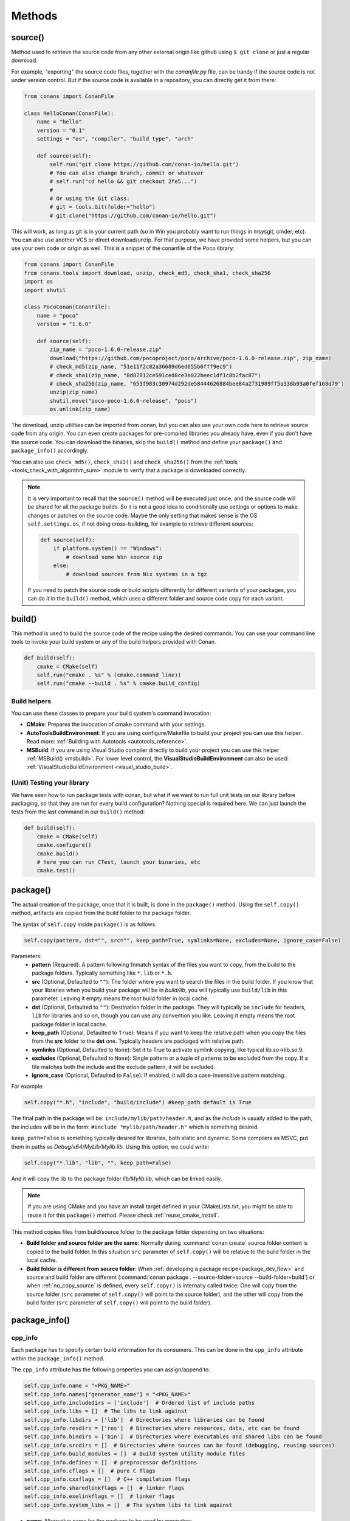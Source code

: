 .. _methods:

Methods
=======

.. _method_source:

source()
--------

Method used to retrieve the source code from any other external origin like github using ``$ git clone`` or just a regular download.

For example, "exporting" the source code files, together with the *conanfile.py* file, can be handy if the source code is not under version
control. But if the source code is available in a repository, you can directly get it from there:

.. code-block:: python

    from conans import ConanFile

    class HelloConan(ConanFile):
        name = "hello"
        version = "0.1"
        settings = "os", "compiler", "build_type", "arch"

        def source(self):
            self.run("git clone https://github.com/conan-io/hello.git")
            # You can also change branch, commit or whatever
            # self.run("cd hello && git checkout 2fe5...")
            #
            # Or using the Git class:
            # git = tools.Git(folder="hello")
            # git.clone("https://github.com/conan-io/hello.git")


This will work, as long as git is in your current path (so in Win you probably want to run things in msysgit, cmder, etc). You can also use
another VCS or direct download/unzip. For that purpose, we have provided some helpers, but you can use your own code or origin as well. This
is a snippet of the conanfile of the Poco library:

..  code-block:: python

    from conans import ConanFile
    from conans.tools import download, unzip, check_md5, check_sha1, check_sha256
    import os
    import shutil

    class PocoConan(ConanFile):
        name = "poco"
        version = "1.6.0"

        def source(self):
            zip_name = "poco-1.6.0-release.zip"
            download("https://github.com/pocoproject/poco/archive/poco-1.6.0-release.zip", zip_name)
            # check_md5(zip_name, "51e11f2c02a36689d6ed655b6fff9ec9")
            # check_sha1(zip_name, "8d87812ce591ced8ce3a022beec1df1c8b2fac87")
            # check_sha256(zip_name, "653f983c30974d292de58444626884bee84a2731989ff5a336b93a0fef168d79")
            unzip(zip_name)
            shutil.move("poco-poco-1.6.0-release", "poco")
            os.unlink(zip_name)

The download, unzip utilities can be imported from conan, but you can also use your own code here
to retrieve source code from any origin. You can even create packages for pre-compiled libraries
you already have, even if you don't have the source code. You can download the binaries, skip
the ``build()`` method and define your ``package()`` and ``package_info()`` accordingly.

You can also use ``check_md5()``, ``check_sha1()`` and ``check_sha256()`` from the :ref:`tools <tools_check_with_algorithm_sum>` module to
verify that a package is downloaded correctly.

.. note::

    It is very important to recall that the ``source()`` method will be executed just once, and the source code will be shared for all the
    package builds. So it is not a good idea to conditionally use settings or options to make changes or patches on the source code. Maybe
    the only setting that makes sense is the OS ``self.settings.os``, if not doing cross-building, for example to retrieve different
    sources:

    .. code-block:: python

            def source(self):
                if platform.system() == "Windows":
                    # download some Win source zip
                else:
                    # download sources from Nix systems in a tgz

    If you need to patch the source code or build scripts differently for different variants of your packages, you can do it in the
    ``build()`` method, which uses a different folder and source code copy for each variant.

build()
-------

This method is used to build the source code of the recipe using the desired commands. You can use your command line tools to invoke your
build system or any of the build helpers provided with Conan.

.. code-block:: python

    def build(self):
        cmake = CMake(self)
        self.run("cmake . %s" % (cmake.command_line))
        self.run("cmake --build . %s" % cmake.build_config)

Build helpers
+++++++++++++

You can use these classes to prepare your build system's command invocation:

- **CMake**: Prepares the invocation of cmake command with your settings.
- **AutoToolsBuildEnvironment**: If you are using configure/Makefile to build your project you can use this helper. Read more:
  :ref:`Building with Autotools <autotools_reference>`.
- **MSBuild**: If you are using Visual Studio compiler directly to build your project you can use this helper :ref:`MSBuild() <msbuild>`.
  For lower level control, the **VisualStudioBuildEnvironment** can also be used: :ref:`VisualStudioBuildEnvironment <visual_studio_build>`.

(Unit) Testing your library
+++++++++++++++++++++++++++

We have seen how to run package tests with conan, but what if we want to run full unit tests on
our library before packaging, so that they are run for every build configuration?
Nothing special is required here. We can just launch the tests from the last command in our
``build()`` method:

.. code-block:: python

    def build(self):
        cmake = CMake(self)
        cmake.configure()
        cmake.build()
        # here you can run CTest, launch your binaries, etc
        cmake.test()

.. _method_package:

package()
---------

The actual creation of the package, once that it is built, is done in the ``package()`` method. Using the ``self.copy()`` method, artifacts
are copied from the build folder to the package folder.

The syntax of ``self.copy`` inside ``package()`` is as follows:

.. code-block:: python

    self.copy(pattern, dst="", src="", keep_path=True, symlinks=None, excludes=None, ignore_case=False)

Parameters:
    - **pattern** (Required): A pattern following fnmatch syntax of the files you want to copy, from the build to the package folders.
      Typically something like ``*.lib`` or ``*.h``.
    - **src** (Optional, Defaulted to ``""``): The folder where you want to search the files in the build folder. If you know that your
      libraries when you build your package will be in *build/lib*, you will typically use ``build/lib`` in this parameter. Leaving it empty
      means the root build folder in local cache.
    - **dst** (Optional, Defaulted to ``""``): Destination folder in the package. They will typically be ``include`` for headers, ``lib``
      for libraries and so on, though you can use any convention you like. Leaving it empty means the root package folder in local cache.
    - **keep_path** (Optional, Defaulted to ``True``): Means if you want to keep the relative path when you copy the files from the **src**
      folder to the **dst** one. Typically headers are packaged with relative path.
    - **symlinks** (Optional, Defaulted to ``None``): Set it to True to activate symlink copying, like typical lib.so->lib.so.9.
    - **excludes** (Optional, Defaulted to ``None``): Single pattern or a tuple of patterns to be excluded from the copy. If a file matches
      both the include and the exclude pattern, it will be excluded.
    - **ignore_case** (Optional, Defaulted to ``False``): If enabled, it will do a case-insensitive pattern matching.

For example:

.. code-block:: python

    self.copy("*.h", "include", "build/include") #keep_path default is True

The final path in the package will be: ``include/mylib/path/header.h``, and as the *include* is usually added to the path, the includes
will be in the form: ``#include "mylib/path/header.h"`` which is something desired.

``keep_path=False`` is something typically desired for libraries, both static and dynamic. Some compilers as MSVC, put them in paths as
*Debug/x64/MyLib/Mylib.lib*. Using this option, we could write:

.. code-block:: python

    self.copy("*.lib", "lib", "", keep_path=False)

And it will copy the lib to the package folder *lib/Mylib.lib*, which can be linked easily.

.. note::

    If you are using CMake and you have an install target defined in your CMakeLists.txt, you might be able to reuse it for this
    ``package()`` method. Please check :ref:`reuse_cmake_install`.

This method copies files from build/source folder to the package folder depending on two situations:

- **Build folder and source folder are the same**: Normally during :command:`conan create` source folder content is copied to the build
  folder. In this situation ``src`` parameter of ``self.copy()`` will be relative to the build folder in the local cache.

- **Build folder is different from source folder**: When :ref:`developing a package recipe<package_dev_flow>` and source and build folder
  are different (:command:`conan package . --source-folder=source --build-folder=build`) or when :ref:`no_copy_source` is defined,
  every ``self.copy()`` is internally called twice: One will copy from the source folder (``src`` parameter of ``self.copy()`` will point to the
  source folder), and the other will copy from the build folder (``src`` parameter of ``self.copy()`` will point to the build folder).

.. _method_package_info:

package_info()
--------------

cpp_info
++++++++

Each package has to specify certain build information for its consumers. This can be done in the ``cpp_info`` attribute within the
``package_info()`` method.

The ``cpp_info`` attribute has the following properties you can assign/append to:

.. code-block:: python

    self.cpp_info.name = "<PKG_NAME>"
    self.cpp_info.names["generator_name"] = "<PKG_NAME>"
    self.cpp_info.includedirs = ['include']  # Ordered list of include paths
    self.cpp_info.libs = []  # The libs to link against
    self.cpp_info.libdirs = ['lib']  # Directories where libraries can be found
    self.cpp_info.resdirs = ['res']  # Directories where resources, data, etc can be found
    self.cpp_info.bindirs = ['bin']  # Directories where executables and shared libs can be found
    self.cpp_info.srcdirs = []  # Directories where sources can be found (debugging, reusing sources)
    self.cpp_info.build_modules = []  # Build system utility module files
    self.cpp_info.defines = []  # preprocessor definitions
    self.cpp_info.cflags = []  # pure C flags
    self.cpp_info.cxxflags = []  # C++ compilation flags
    self.cpp_info.sharedlinkflags = []  # linker flags
    self.cpp_info.exelinkflags = []  # linker flags
    self.cpp_info.system_libs = []  # The system libs to link against

- **name**: Alternative name for the package to be used by generators.
- **includedirs**: List of relative paths (starting from the package root) of directories where headers can be found. By default it is
  initialized to ``['include']``, and it is rarely changed.
- **libs**: Ordered list of libs the client should link against. Empty by default, it is common that different configurations produce
  different library names. For example:

.. code-block:: python

    def package_info(self):
        if not self.settings.os == "Windows":
            self.cpp_info.libs = ["libzmq-static.a"] if self.options.static else ["libzmq.so"]
        else:
            ...

- **libdirs**: List of relative paths (starting from the package root) of directories in which to find library object binaries (\*.lib,
  \*.a, \*.so, \*.dylib). By default it is initialized to ``['lib']``, and it is rarely changed.
- **resdirs**: List of relative paths (starting from the package root) of directories in which to find resource files (images, xml, etc). By
  default it is initialized to ``['res']``, and it is rarely changed.
- **bindirs**: List of relative paths (starting from the package root) of directories in which to find library runtime binaries (like
  Windows .dlls). By default it is initialized to ``['bin']``, and it is rarely changed.
- **srcdirs**: List of relative paths (starting from the package root) of directories in which to find sources (like
  .c, .cpp). By default it is empty. It might be used to store sources (for later debugging of packages, or to reuse those sources building
  them in other packages too).
- **build_modules**: List of relative paths to build system related utility module files created by the package. Used by CMake generators to
  include *.cmake* files with functions for consumers. e.g: ``self.cpp_info.build_modules.append("cmake/myfunctions.cmake")``. Those files
  will be included automatically in `cmake`/`cmake_multi` generators when using `conan_basic_setup()` and will be automatically added in
  `cmake_find_package`/`cmake_find_package_multi` generators when `find_package()` is used.
- **defines**: Ordered list of preprocessor directives. It is common that the consumers have to specify some sort of defines in some cases,
  so that including the library headers matches the binaries.
- **system_libs**: Ordered list of system libs the consumer should link against. Empty by default.
- **cflags**, **cxxflags**, **sharedlinkflags**, **exelinkflags**: List of flags that the consumer should activate for proper behavior.
  Usage of C++11 could be configured here, for example, although it is true that the consumer may want to do some flag processing to check
  if different dependencies are setting incompatible flags (c++11 after c++14).

.. code-block:: python

    if self.options.static:
        if self.settings.compiler == "Visual Studio":
            self.cpp_info.libs.append("ws2_32")
        self.cpp_info.defines = ["ZMQ_STATIC"]

        if not self.settings.os == "Windows":
            self.cpp_info.cxxflags = ["-pthread"]

Note that due to the way that some build systems, like CMake, manage forward and back slashes, it might
be more robust passing flags for Visual Studio compiler with dash instead. Using ``"/NODEFAULTLIB:MSVCRT"``,
for example, might fail when using CMake targets mode, so the following is preferred and works both
in the global and targets mode of CMake:

.. code-block:: python

    def package_info(self):
        self.cpp_info.exelinkflags = ["-NODEFAULTLIB:MSVCRT",
                                      "-DEFAULTLIB:LIBCMT"]

If your recipe has requirements, you can access to your requirements ``cpp_info`` as well using the ``deps_cpp_info`` object.

.. code-block:: python

    class OtherConan(ConanFile):
        name = "OtherLib"
        version = "1.0"
        requires = "MyLib/1.6.0@conan/stable"

        def build(self):
            self.output.warn(self.deps_cpp_info["MyLib"].libdirs)

.. note::

    Please take into account that defining ``self.cpp_info.bindirs`` directories, does not have any effect on system paths, PATH environment
    variable, nor will be directly accessible by consumers. ``self.cpp_info`` information is translated to build-systems information via
    generators, for example for CMake, it will be a variable in ``conanbuildinfo.cmake``. If you want a package to make accessible its
    executables to its consumers, you have to specify it with ``self.env_info`` as described in :ref:`method_package_info_env_info`.

.. _method_package_info_env_info:

env_info
++++++++

Each package can also define some environment variables that the package needs to be reused. It's specially useful for
:ref:`installer packages<create_installer_packages>`, to set the path with the "bin" folder of the packaged application. This can be done in
the ``env_info`` attribute within the ``package_info()`` method.

.. code-block:: python

    self.env_info.path.append("ANOTHER VALUE") # Append "ANOTHER VALUE" to the path variable
    self.env_info.othervar = "OTHER VALUE" # Assign "OTHER VALUE" to the othervar variable
    self.env_info.thirdvar.append("some value") # Every variable can be set or appended a new value

One of the most typical usages for the PATH environment variable, would be to add the current binary package directories to the path, so
consumers can use those executables easily:

.. code-block:: python

    # assuming the binaries are in the "bin" subfolder
    self.env_info.PATH.append(os.path.join(self.package_folder, "bin"))

The :ref:`virtualenv<virtual_environment_generator>` generator will use the ``self.env_info`` variables to prepare a script to
activate/deactivate a virtual environment. However, this could be directly done using the :ref:`virtualrunenv_generator` generator.

They will be automatically applied before calling the consumer *conanfile.py* methods ``source()``, ``build()``, ``package()`` and
``imports()``.

If your recipe has requirements, you can access to your requirements ``env_info`` as well using the ``deps_env_info`` object.

.. code-block:: python

    class OtherConan(ConanFile):
        name = "OtherLib"
        version = "1.0"
        requires = "MyLib/1.6.0@conan/stable"

        def build(self):
            self.output.warn(self.deps_env_info["MyLib"].othervar)

.. _method_package_info_user_info:

user_info
+++++++++

If you need to declare custom variables not related with C/C++ (``cpp_info``) and the variables are not environment variables
(``env_info``), you can use the ``self.user_info`` object.

Currently only the ``cmake``, ``cmake_multi`` and ``txt`` generators supports ``user_info`` variables.

.. code-block:: python

    class MyLibConan(ConanFile):
        name = "MyLib"
        version = "1.6.0"

        # ...

        def package_info(self):
            self.user_info.var1 = 2

For the example above, in the ``cmake`` and ``cmake_multi`` generators, a variable ``CONAN_USER_MYLIB_var1`` will be declared. If your
recipe has requirements, you can access to your requirements ``user_info`` using the ``deps_user_info`` object.

.. code-block:: python

    class OtherConan(ConanFile):
        name = "OtherLib"
        version = "1.0"
        requires = "MyLib/1.6.0@conan/stable"

        def build(self):
            self.out.warn(self.deps_user_info["MyLib"].var1)

.. important::

    Both ``env_info`` and ``user_info`` objects store information in a "key <-> value" form and the values are always considered strings.
    This is done for serialization purposes to *conanbuildinfo.txt* files and to avoid the deserialization of complex structures. It is up to the consumer to convert the string to the expected type:

    .. code-block:: python

        # In a dependency
        self.user_info.jars="jar1.jar, jar2.jar, jar3.jar"  # Use a string, not a list
        ...

        # In the dependent conanfile
        jars = self.deps_user_info["Pkg"].jars
        jar_list = jars.replace(" ", "").split(",")

.. _method_configure_config_options:


set_name(), set_version()
--------------------------
Dynamically define ``name`` and ``version`` attributes in the recipe with these methods. The following example
defines the package name reading it from a *name.txt* file and the version from the branch and commit of the
recipe's repository.

..  code-block:: python

    from conans import ConanFile, tools

    class HelloConan(ConanFile):
        def set_name(self):
            self.name = tools.load("name.txt")

        def set_version(self):
            git = tools.Git()
            self.version = "%s_%s" % (git.get_branch(), git.get_revision())

The ``set_name()`` and ``set_version()`` methods should respectively set the ``self.name`` and ``self.version`` attributes.
These methods are only executed when the recipe is in a user folder (:command:`export`, :command:`create` and
:command:`install <path>` commands).

The above example uses the current working directory as the one to resolve the relative "name.txt" path and the git repository.
That means that the "name.txt" should exist in the directory where conan was launched.
To define a relative path to the *conanfile.py*, irrespective of the current working directory it is necessary to do:

..  code-block:: python

    import os
    from conans import ConanFile, tools

    class HelloConan(ConanFile):
        def set_name(self):
            f = os.path.join(self.recipe_folder, "name.txt")
            self.name = tools.load(f)

        def set_version(self):
            git = tools.Git(folder=self.recipe_folder)
            self.version = "%s_%s" % (git.get_branch(), git.get_revision())

The ``self.recipe_folder`` attribute is only defined in these two methods.

.. seealso::

    See more examples :ref:`in this howto <capture_version>`.


configure(), config_options()
-----------------------------

If the package options and settings are related, and you want to configure either, you can do so in the ``configure()`` and
``config_options()`` methods.

..  code-block:: python

    class MyLibConan(ConanFile):
        name = "MyLib"
        version = "2.5"
        settings = "os", "compiler", "build_type", "arch"
        options = {"static": [True, False],
                    "header_only": [True False]}

        def configure(self):
            # If header only, the compiler, etc, does not affect the package!
            if self.options.header_only:
                self.settings.clear()
                self.options.remove("static")

The package has 2 options set, to be compiled as a static (as opposed to shared) library, and also not to involve any builds, because
header-only libraries will be used. In this case, the settings that would affect a normal build, and even the other option (static vs
shared) do not make sense, so we just clear them. That means, if someone consumes MyLib with the ``header_only=True`` option, the package
downloaded and used will be the same, irrespective of the OS, compiler or architecture the consumer is building with.

You can also restrict the settings used deleting any specific one. For example, it is quite common
for C libraries to delete the ``compiler.libcxx`` and ``compiler.cppstd`` as your library does not
depend on any C++ standard library:

.. code-block:: python

    def configure(self):
        del self.settings.compiler.libcxx
        del self.settings.compiler.cppstd

The most typical usage would be the one with ``configure()`` while ``config_options()`` should be used more sparingly. ``config_options()``
is used to configure or constraint the available options in a package, **before** they are given a value. So when a value is tried to be
assigned it will raise an error. For example, let's suppose that a certain package library cannot be built as shared library in Windows, it
can be done:

.. code-block:: python

    def config_options(self):
        if self.settings.os == "Windows":
            del self.options.shared

This will be executed before the actual assignment of ``options`` (then, such ``options`` values cannot be used inside this function), so
the command :command:`conan install -o Pkg:shared=True` will raise an exception in Windows saying that ``shared`` is not an option for such
package.

.. _invalid_configuration:

Invalid configuration
+++++++++++++++++++++

Conan allows the recipe creator to declare invalid configurations, those that are known not to work
with the library being packaged. There is an especial kind of exception that can be raised from
the ``configure()`` method to state this situation: ``conans.errors.ConanInvalidConfiguration``. Here
it is an example of a recipe for a library that doesn't support Windows operating system:

.. code-block:: python

    def configure(self):
        if self.settings.os != "Windows":
            raise ConanInvalidConfiguration("Library MyLib is only supported for Windows")

This exception will be propagated and Conan application will finish with a :ref:`special return code <invalid_configuration_return_code>`.

.. _method_requirements:

requirements()
--------------

Besides the ``requires`` field, more advanced requirement logic can be defined in the ``requirements()`` optional method, using for example
values from the package ``settings`` or ``options``:

.. code-block:: python

    def requirements(self):
        if self.options.myoption:
            self.requires("zlib/1.2@drl/testing")
        else:
            self.requires("opencv/2.2@drl/stable")

This is a powerful mechanism for handling **conditional dependencies**.

When you are inside the method, each call to ``self.requires()`` will add the corresponding requirement to the current list of requirements.
It also has optional parameters that allow defining the special cases, as is shown below:

..  code-block:: python

    def requirements(self):
        self.requires("zlib/1.2@drl/testing", private=True, override=False)

``self.requires()`` parameters:

    - **override** (Optional, Defaulted to ``False``): True means that this is not an actual requirement, but something to be passed
      upstream and override possible existing values.
    - **private** (Optional, Defaulted to ``False``): True means that this requirement will be somewhat embedded, and totally hidden. It might be necessary in some extreme cases, like having to use two
      different versions of the same library (provided that they are totally hidden in a shared library, for
      example), but it is mostly discouraged otherwise.

.. note::

    To prevent accidental override of transitive dependencies, check the config variable
    :ref:`general.error_on_override<conan_conf>` or the environment variable
    :ref:`CONAN_ERROR_ON_OVERRIDE<env_vars_conan_error_on_override>`.


build_requirements()
--------------------

Build requirements are requirements that are only installed and used when the package is built from sources. If there is an existing
pre-compiled binary, then the build requirements for this package will not be retrieved.

This method is useful for defining conditional build requirements, for example:

.. code-block:: python

    class MyPkg(ConanFile):

        def build_requirements(self):
            if self.settings.os == "Windows":
                self.build_requires("tool_win/0.1@user/stable")

.. seealso::

    :ref:`Build requirements <build_requires>`

.. _method_system_requirements:

system_requirements()
---------------------

It is possible to install system-wide packages from Conan. Just add a ``system_requirements()`` method to your conanfile and specify what
you need there.

For a special use case you can use also ``conans.tools.os_info`` object to detect the operating system, version and distribution (Linux):

- ``os_info.is_linux``: True if Linux.
- ``os_info.is_windows``: True if Windows.
- ``os_info.is_macos``: True if macOS.
- ``os_info.is_freebsd``: True if FreeBSD.
- ``os_info.is_solaris``: True if SunOS.
- ``os_info.os_version``: OS version.
- ``os_info.os_version_name``: Common name of the OS (Windows 7, Mountain Lion, Wheezy...).
- ``os_info.linux_distro``: Linux distribution name (None if not Linux).
- ``os_info.bash_path``: Returns the absolute path to a bash in the system.
- ``os_info.uname(options=None)``: Runs the "uname" command and returns the output. You can pass arguments with the `options` parameter.
- ``os_info.detect_windows_subsystem()``: Returns "MSYS", "MSYS2", "CYGWIN" or "WSL" if any of these Windows subsystems are detected.

You can also use ``SystemPackageTool`` class, that will automatically invoke the right system package
tool: **apt**, **yum**, **dnf**, **pkg**, **pkgutil**, **brew** and **pacman** depending on the
system we are running.

..  code-block:: python

    from conans.tools import os_info, SystemPackageTool

    def system_requirements(self):
        pack_name = None
        if os_info.linux_distro == "ubuntu":
            if os_info.os_version > "12":
                pack_name = "package_name_in_ubuntu_10"
            else:
                pack_name = "package_name_in_ubuntu_12"
        elif os_info.linux_distro == "fedora" or os_info.linux_distro == "centos":
            pack_name = "package_name_in_fedora_and_centos"
        elif os_info.is_macos:
            pack_name = "package_name_in_macos"
        elif os_info.is_freebsd:
            pack_name = "package_name_in_freebsd"
        elif os_info.is_solaris:
            pack_name = "package_name_in_solaris"

        if pack_name:
            installer = SystemPackageTool()
            installer.install(pack_name) # Install the package, will update the package database if pack_name isn't already installed

On Windows, there is no standard package manager, however **choco** can be invoked as an optional:

..  code-block:: python

    from conans.tools import os_info, SystemPackageTool, ChocolateyTool

    def system_requirements(self):
        if os_info.is_windows:
            pack_name = "package_name_in_windows"
            installer = SystemPackageTool(tool=ChocolateyTool()) # Invoke choco package manager to install the package
            installer.install(pack_name)

SystemPackageTool
+++++++++++++++++

.. code-block:: python

    def SystemPackageTool(runner=None, os_info=None, tool=None, recommends=False, output=None, conanfile=None)

Available tool classes: **AptTool**, **YumTool**, **DnfTool**, **BrewTool**, **PkgTool**,
**PkgUtilTool**, **ChocolateyTool**, **PacManTool**.

Methods:
    - **add_repository(repository, repo_key=None)**: Add ``repository`` address in your current repo list.
    - **update()**: Updates the system package manager database. It's called automatically from the ``install()`` method by default.
    - **install(packages, update=True, force=False)**: Installs the ``packages`` (could be a list or a string). If ``update`` is True it
      will execute ``update()`` first if it's needed. The packages won't be installed if they are already installed at least of ``force``
      parameter is set to True. If ``packages`` is a list the first available package will be picked (short-circuit like logical **or**).
      **Note**: This list of packages is intended for providing **alternative** names for the same package, to account for small variations
      of the name for the same package in different distros. To install different packages, one call to ``install()`` per package is necessary.
    - **installed(package_name)**: Verify if ``package_name`` is actually installed. It returns ``True`` if it is installed, otherwise ``False``.

The use of ``sudo`` in the internals of the ``install()`` and ``update()`` methods is controlled by the ``CONAN_SYSREQUIRES_SUDO``
environment variable, so if the users don't need sudo permissions, it is easy to opt-in/out.

When the environment variable ``CONAN_SYSREQUIRES_SUDO`` is not defined, Conan will try to use :command:`sudo` if the following conditions are met:

    - :command:`sudo` is available in the ``PATH``.
    - The platform name is ``posix`` and the UID (user id) is not ``0``

Conan will keep track of the execution of this method, so that it is not invoked again and again at every Conan command. The execution is
done per package, since some packages of the same library might have different system dependencies. If you are sure that all your binary
packages have the same system requirements, just add the following line to your method:

..  code-block:: python

    def system_requirements(self):
        self.global_system_requirements=True
        if ...

To install multi-arch packages it is possible passing the desired architecture manually according
your package manager:

..  code-block:: python

            name = "foobar"
            platforms = {"x86_64": "amd64", "x86": "i386"}
            installer = SystemPackageTool(tool=AptTool())
            installer.install("%s:%s" % (name, platforms[self.settings.arch]))

However, it requires a boilerplate which could be automatically solved by your settings in ConanFile:

..  code-block:: python

            installer = SystemPackageTool(conanfile=self)
            installer.install(name)

The ``SystemPackageTool`` is adapted to support possible prefixes and suffixes, according to the
instance of the package manager. It validates whether your current settings are configured for
cross-building, and if so, it will update the package name to be installed according to
``self.settings.arch``.

.. _method_imports:

imports()
---------

Importing files copies files from the local store to your project. This feature is handy for copying shared libraries (*dylib* in Mac, *dll*
in Win) to the directory of your executable, so that you don't have to mess with your PATH to run them. But there are other use cases:

- Copy an executable to your project, so that it can be easily run. A good example is the **Google's protobuf** code generator.
- Copy package data to your project, like configuration, images, sounds... A good example is the **OpenCV** demo, in which face detection
  XML pattern files are required.

Importing files is also very convenient in order to redistribute your application, as many times you will just have to bundle your project's
bin folder.

A typical ``imports()`` method for shared libs could be:

.. code-block:: python

   def imports(self):
      self.copy("*.dll", "", "bin")
      self.copy("*.dylib", "", "lib")

The ``self.copy()`` method inside ``imports()`` supports the following arguments:

.. code-block:: python

    def copy(pattern, dst="", src="", root_package=None, folder=False, ignore_case=False, excludes=None, keep_path=True)

Parameters:
    - **pattern** (Required): An fnmatch file pattern of the files that should be copied.
    - **dst** (Optional, Defaulted to ``""``): Destination local folder, with reference to current directory, to which the files will be
      copied.
    - **src** (Optional, Defaulted to ``""``): Source folder in which those files will be searched. This folder will be stripped from the
      dst parameter. E.g., `lib/Debug/x86`. It accepts symbolic folder names like ``@bindirs`` and ``@libdirs`` which will map to the 
      ``self.cpp_info.bindirs`` and ``self.cpp_info.libdirs`` of the source package, instead of a hardcoded name.
    - **root_package** (Optional, Defaulted to *all packages in deps*): An fnmatch pattern of the package name ("OpenCV", "Boost") from
      which files will be copied.
    - **folder** (Optional, Defaulted to ``False``): If enabled, it will copy the files from the local cache to a subfolder named as the
      package containing the files. Useful to avoid conflicting imports of files with the same name (e.g. License).
    - **ignore_case** (Optional, Defaulted to ``False``): If enabled, it will do a case-insensitive pattern matching.
    - **excludes** (Optional, Defaulted to ``None``): Allows defining a list of patterns (even a single pattern) to be excluded from the
      copy, even if they match the main ``pattern``.
    - **keep_path** (Optional, Defaulted to ``True``): Means if you want to keep the relative path when you copy the files from the **src**
      folder to the **dst** one. Useful to ignore (``keep_path=False``) path of *library.dll* files in the package it is imported from.

Example to collect license files from dependencies:

.. code-block:: python

    def imports(self):
        self.copy("license*", dst="licenses", folder=True, ignore_case=True)

If you want to be able to customize the output user directory to work with both the ``cmake`` and ``cmake_multi`` generators, then you can
do:

.. code-block:: python

    def imports(self):
        dest = os.getenv("CONAN_IMPORT_PATH", "bin")
        self.copy("*.dll", dst=dest, src="bin")
        self.copy("*.dylib*", dst=dest, src="lib")

And then use, for example: :command:`conan install . -e CONAN_IMPORT_PATH=Release -g cmake_multi`


To import files from packages that have different layouts, for example a package uses folder ``libraries`` instead of ``lib``,
or to import files from packages that could be in editable mode, a symbolic ``src`` argument can be provided:

.. code-block:: python

    def imports(self):
        self.copy("*", src="@bindirs", dst="bin")
        self.copy("*", src="@libdirs", dst="lib")

This will import all files from all the dependencies ``self.cpp_info.bindirs`` folders to the local "bin" folder, and all files
from the dependencies ``self.cpp_info.libdirs`` folders to the local "lib" folder. This include packages that are in *editable*
mode and declares ``[libdirs]`` and ``[bindirs]`` in their editable layouts.


When a conanfile recipe has an ``imports()`` method and it builds from sources, it will do the following:

- Before running ``build()`` it will execute ``imports()`` in the build folder, copying dependencies artifacts
- Run the ``build()`` method, which could use such imported binaries.
- Remove the copied (imported) artifacts after ``build()`` is finished.

You can use the :ref:`keep_imports <keep_imports>` attribute to keep the imported artifacts, and maybe :ref:`repackage <repackage>` them.

.. _method_package_id:

package_id()
------------

Creates a unique ID for the package. Default package ID is calculated using ``settings``, ``options`` and ``requires`` properties. When a
package creator specifies the values for any of those properties, it is telling that any value change will require a different binary
package.

However, sometimes a package creator would need to alter the default behavior, for example, to have only one binary package for several
different compiler versions. In that case you can set a custom ``self.info`` object implementing this method and the package ID will be
computed with the given information:

.. code-block:: python

    def package_id(self):
        v = Version(str(self.settings.compiler.version))
        if self.settings.compiler == "gcc" and (v >= "4.5" and v < "5.0"):
            self.info.settings.compiler.version = "GCC 4 between 4.5 and 5.0"

Please, check the section :ref:`define_abi_compatibility` to get more details.

self.info
+++++++++

This ``self.info`` object stores the information that will be used to compute the package ID.

This object can be manipulated to reflect the information you want in the computation of the package ID. For example, you can delete
any setting or option:

.. code-block:: python

    def package_id(self):
        del self.info.settings.compiler
        del self.info.options.shared

self.info.header_only()
^^^^^^^^^^^^^^^^^^^^^^^

The package will always be the same, irrespective of the settings (OS, compiler or architecture), options and dependencies.

.. code-block:: python

    def package_id(self):
        self.info.header_only()


self.info.shared_library_package_id()
^^^^^^^^^^^^^^^^^^^^^^^^^^^^^^^^^^^^^

When a shared library links with a static library, the binary code of the later one is "embedded" or copied into the shared library.
That means that any change in the static library basically requires a new binary re-build of the shared one to integrate those changes.
Note that this doesn't happen in the static-static and shared-shared library dependencies.


Use this ``shared_library_package_id()`` helper in the ``package_id()`` method:

.. code-block:: python

    def package_id(self):
        self.info.shared_library_package_id()

This helper automatically detects if the current package has the ``shared`` option and it is ``True`` and if it is depending on static libraries in other packages (having a ``shared`` option equal ``False`` or not having it, which means a header-only library). Only then, any change in the dependencies will affect the ``package_id`` of this package, (internally, ``package_revision_mode`` is applied to the dependencies).
It is recommended its usage in packages that have the ``shared`` option.

If you want to have in your dependency graph all static libraries or all shared libraries, (but not shared with embedded static ones) it can be defined with a ``*:shared=True``
option in command line or profiles, but can also be defined in recipes like:

.. code-block:: python

    def configure(self):
        if self.options.shared:
            self.options["*"].shared = True

Using both ``shared_library_package_id()`` and this ``configure()`` method is necessary for
`Conan-center packages <https://github.com/conan-io/conan-center-index>`_ that have dependencies
to compiled libraries and have the ``shared`` option.



self.info.vs_toolset_compatible() / self.info.vs_toolset_incompatible()
^^^^^^^^^^^^^^^^^^^^^^^^^^^^^^^^^^^^^^^^^^^^^^^^^^^^^^^^^^^^^^^^^^^^^^^

By default (``vs_toolset_compatible()`` mode) Conan will generate the same binary package when the compiler is Visual Studio and the
``compiler.toolset`` matches the specified ``compiler.version``. For example, if we install some packages specifying the following settings:

.. code-block:: python

    def package_id(self):
        self.info.vs_toolset_compatible()
        # self.info.vs_toolset_incompatible()

.. code-block:: text

    compiler="Visual Studio"
    compiler.version=14

And then we install again specifying these settings:

.. code-block:: text

    compiler="Visual Studio"
    compiler.version=15
    compiler.toolset=v140

The compiler version is different, but Conan will not install a different package, because the used ``toolchain`` in both cases are
considered the same. You can deactivate this default behavior using calling ``self.info.vs_toolset_incompatible()``.

This is the relation of Visual Studio versions and the compatible toolchain:

+-----------------------+--------------------+
| Visual Studio Version | Compatible toolset |
+=======================+====================+
| 15                    | v141               |
+-----------------------+--------------------+
| 14                    | v140               |
+-----------------------+--------------------+
| 12                    | v120               |
+-----------------------+--------------------+
| 11                    | v110               |
+-----------------------+--------------------+
| 10                    | v100               |
+-----------------------+--------------------+
| 9                     | v90                |
+-----------------------+--------------------+
| 8                     | v80                |
+-----------------------+--------------------+

.. _info_discard_include_build_settings:

self.info.discard_build_settings() / self.info.include_build_settings()
^^^^^^^^^^^^^^^^^^^^^^^^^^^^^^^^^^^^^^^^^^^^^^^^^^^^^^^^^^^^^^^^^^^^^^^

By default (``discard_build_settings()``) Conan will generate the same binary when you change the ``os_build`` or ``arch_build`` when the
``os`` and ``arch`` are declared respectively. This is because ``os_build`` represent the machine running Conan, so, for the consumer, the
only setting that matters is where the built software will run, not where is running the compilation. The same applies to ``arch_build``.

With ``self.info.include_build_settings()``, Conan will generate different packages when you change the ``os_build`` or ``arch_build``.

.. code-block:: python

    def package_id(self):
        self.info.discard_build_settings()
        # self.info.include_build_settings()



self.info.default_std_matching() / self.info.default_std_non_matching()
^^^^^^^^^^^^^^^^^^^^^^^^^^^^^^^^^^^^^^^^^^^^^^^^^^^^^^^^^^^^^^^^^^^^^^^

By default (``default_std_matching()``) Conan will detect the default C++ standard of your compiler to
not generate different binary packages.

For example, you already built some ``gcc 6.1`` packages, where the default std is ``gnu14``.
If you specify a value for the setting ``compiler.cppstd`` equal to the default one, ``gnu14``, Conan won't generate
new packages, because it was already the default of your compiler.

With ``self.info.default_std_non_matching()``, Conan will generate different packages when you specify the ``compiler.cppstd``
even if it matches with the default of the compiler being used:

.. code-block:: python

    def package_id(self):
        self.info.default_std_non_matching()
        # self.info.default_std_matching()


Same behavior applies if you use the deprecated setting ``cppstd``.


Compatible packages
^^^^^^^^^^^^^^^^^^^
The ``package_id()`` method serves to define the "canonical" binary package ID, the identifier of the binary that correspond to the
input configuration of settings and options. This canonical binary package ID will be always computed, and Conan will check for its
existence to be downloaded and installed.

If the binary of that package ID is not found, Conan lets the recipe writer define an ordered list of compatible package IDs, of other configurations
that should be binary compatible and can be used as a fallback. The syntax to do this is:

.. code-block:: python

    from conans import ConanFile

    class Pkg(ConanFile):
        settings = "os", "compiler", "arch", "build_type"

        def package_id(self):
            if self.settings.compiler == "gcc" and self.settings.compiler.version == "4.9":
                compatible_pkg = self.info.clone()
                compatible_pkg.settings.compiler.version = "4.8"
                self.compatible_packages.append(compatible_pkg)

This will define that, if we try to install this package with ``gcc 4.9`` and there isn't a binary available for that configuration, Conan will check
if there is one available built with ``gcc 4.8`` and use it. But not the other way round.

.. seealso::

    For more information about :ref:`compatible packages read this <compatible_packages>`


.. _method_build_id:

build_id()
----------

In the general case, there is one build folder for each binary package, with the exact same hash/ID of the package. However this behavior
can be changed, there are a couple of scenarios that this might be interesting:

- You have a build script that generates several different configurations at once, like both debug and release artifacts, but you actually
  want to package and consume them separately. Same for different architectures or any other setting.
- You build just one configuration (like release), but you want to create different binary packages for different consuming cases. For
  example, if you have created tests for the library in the build step, you might want to create two packages: one just containing the
  library for general usage, and another one also containing the tests. First package could be used as a reference and the other one as a
  tool to debug errors.

In both cases, if using different settings, the system will build twice (or more times) the same binaries, just to produce a different final
binary package. With the ``build_id()`` method this logic can be changed. ``build_id()`` will create a new package ID/hash for the build
folder, and you can define the logic you want in it. For example:

..  code-block:: python

    settings = "os", "compiler", "arch", "build_type"

    def build_id(self):
        self.info_build.settings.build_type = "Any"

So this recipe will generate a final different package for each debug/release configuration. But as the ``build_id()`` will generate the
same ID for any ``build_type``, then just one folder and one build will be done. Such build should build both debug and release artifacts,
and then the ``package()`` method should package them accordingly to the ``self.settings.build_type`` value. Different builds will still be
executed if using different compilers or architectures. This method is basically an optimization of build time, avoiding multiple re-builds.

Other information like custom package options can also be changed:

..  code-block:: python

    def build_id(self):
        self.info_build.options.myoption = 'MyValue' # any value possible
        self.info_build.options.fullsource = 'Always'

If the ``build_id()`` method does not modify the ``build_id``, and produce a different one than
the ``package_id``, then the standard behavior will be applied. Consider the following:

..  code-block:: python

    settings = "os", "compiler", "arch", "build_type"

    def build_id(self):
        if self.settings.os == "Windows":
            self.info_build.settings.build_type = "Any"

This will only produce a build ID different if the package is for Windows. So the behavior
in any other OS will be the standard one, as if the ``build_id()`` method was not defined:
the build folder will be wiped at each :command:`conan create` command and a clean build will
be done.

.. _method_deploy:

deploy()
--------

This method can be used in a *conanfile.py* to install in the system or user folder artifacts from packages.

..  code-block:: python

    def deploy(self):
        self.copy("*.exe")  # copy from current package
        self.copy_deps("*.dll") # copy from dependencies

Where:

- ``self.copy()`` is the ``self.copy()`` method executed inside :ref:`package() method <method_package>`.
- ``self.copy_deps()`` is the same as ``self.copy()`` method inside :ref:`imports() method <method_imports>`.

Both methods allow the definition of absolute paths (to install in the system), in the ``dst`` argument. By default, the ``dst``
destination folder will be the current one.

The ``deploy()`` method is designed to work on a package that is installed directly from its reference, as:

.. code-block:: bash

    $ conan install pkg/0.1@user/channel
    > ...
    > pkg/0.1@user/testing deploy(): Copied 1 '.dll' files: mylib.dll
    > pkg/0.1@user/testing deploy(): Copied 1 '.exe' files: myexe.exe

All other packages and dependencies, even transitive dependencies of "pkg/0.1@user/testing" will not be deployed, it is the responsibility
of the installed package to deploy what it needs from its dependencies.
